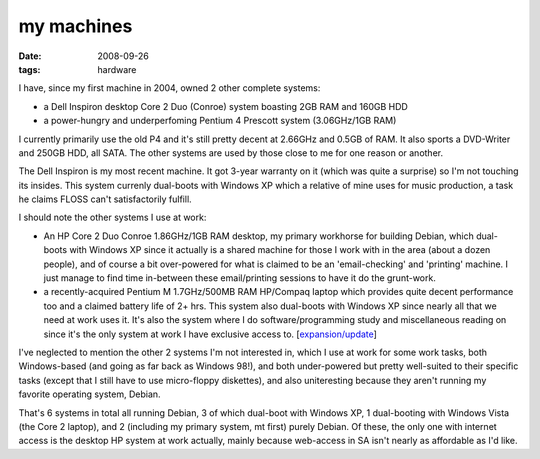 my machines
===========

:date: 2008-09-26
:tags: hardware



I have, since my first machine in 2004, owned 2 other complete systems:

-  a Dell Inspiron desktop Core 2 Duo (Conroe) system boasting 2GB RAM
   and 160GB HDD
-  a power-hungry and underperfoming Pentium 4 Prescott system
   (3.06GHz/1GB RAM)

I currently primarily use the old P4 and it's still pretty decent at
2.66GHz and 0.5GB of RAM. It also sports a DVD-Writer and 250GB HDD, all
SATA. The other systems are used by those close to me for one reason or
another.

The Dell Inspiron is my most recent machine. It got 3-year warranty on
it (which was quite a surprise) so I'm not touching its insides. This
system currenly dual-boots with Windows XP which a relative of mine uses
for music production, a task he claims FLOSS can't satisfactorily
fulfill.

I should note the other systems I use at work:

-  An HP Core 2 Duo Conroe 1.86GHz/1GB RAM desktop, my primary workhorse
   for building Debian, which dual-boots with Windows XP since it
   actually is a shared machine for those I work with in the area (about
   a dozen people), and of course a bit over-powered for what is claimed
   to be an 'email-checking' and 'printing' machine. I just manage to
   find time in-between these email/printing sessions to have it do the
   grunt-work.

-  a recently-acquired Pentium M 1.7GHz/500MB RAM HP/Compaq laptop which
   provides quite decent performance too and a claimed battery life of
   2+ hrs. This system also dual-boots with Windows XP since nearly all
   that we need at work uses it. It's also the system where I do
   software/programming study and miscellaneous reading on since it's
   the only system at work I have exclusive access to.
   [`expansion/update`__]

I've neglected to mention the other 2 systems I'm not interested in,
which I use at work for some work tasks, both Windows-based (and going
as far back as Windows 98!), and both under-powered but pretty
well-suited to their specific tasks (except that I still have to use
micro-floppy diskettes), and also uniteresting because they aren't
running my favorite operating system, Debian.

That's 6 systems in total all running Debian, 3 of which dual-boot with
Windows XP, 1 dual-booting with Windows Vista (the Core 2 laptop), and 2
(including my primary system, mt first) purely Debian. Of these, the
only one with internet access is the desktop HP system at work actually,
mainly because web-access in SA isn't nearly as affordable as I'd like.

__ http://tshepang.net/favorite-laptop
